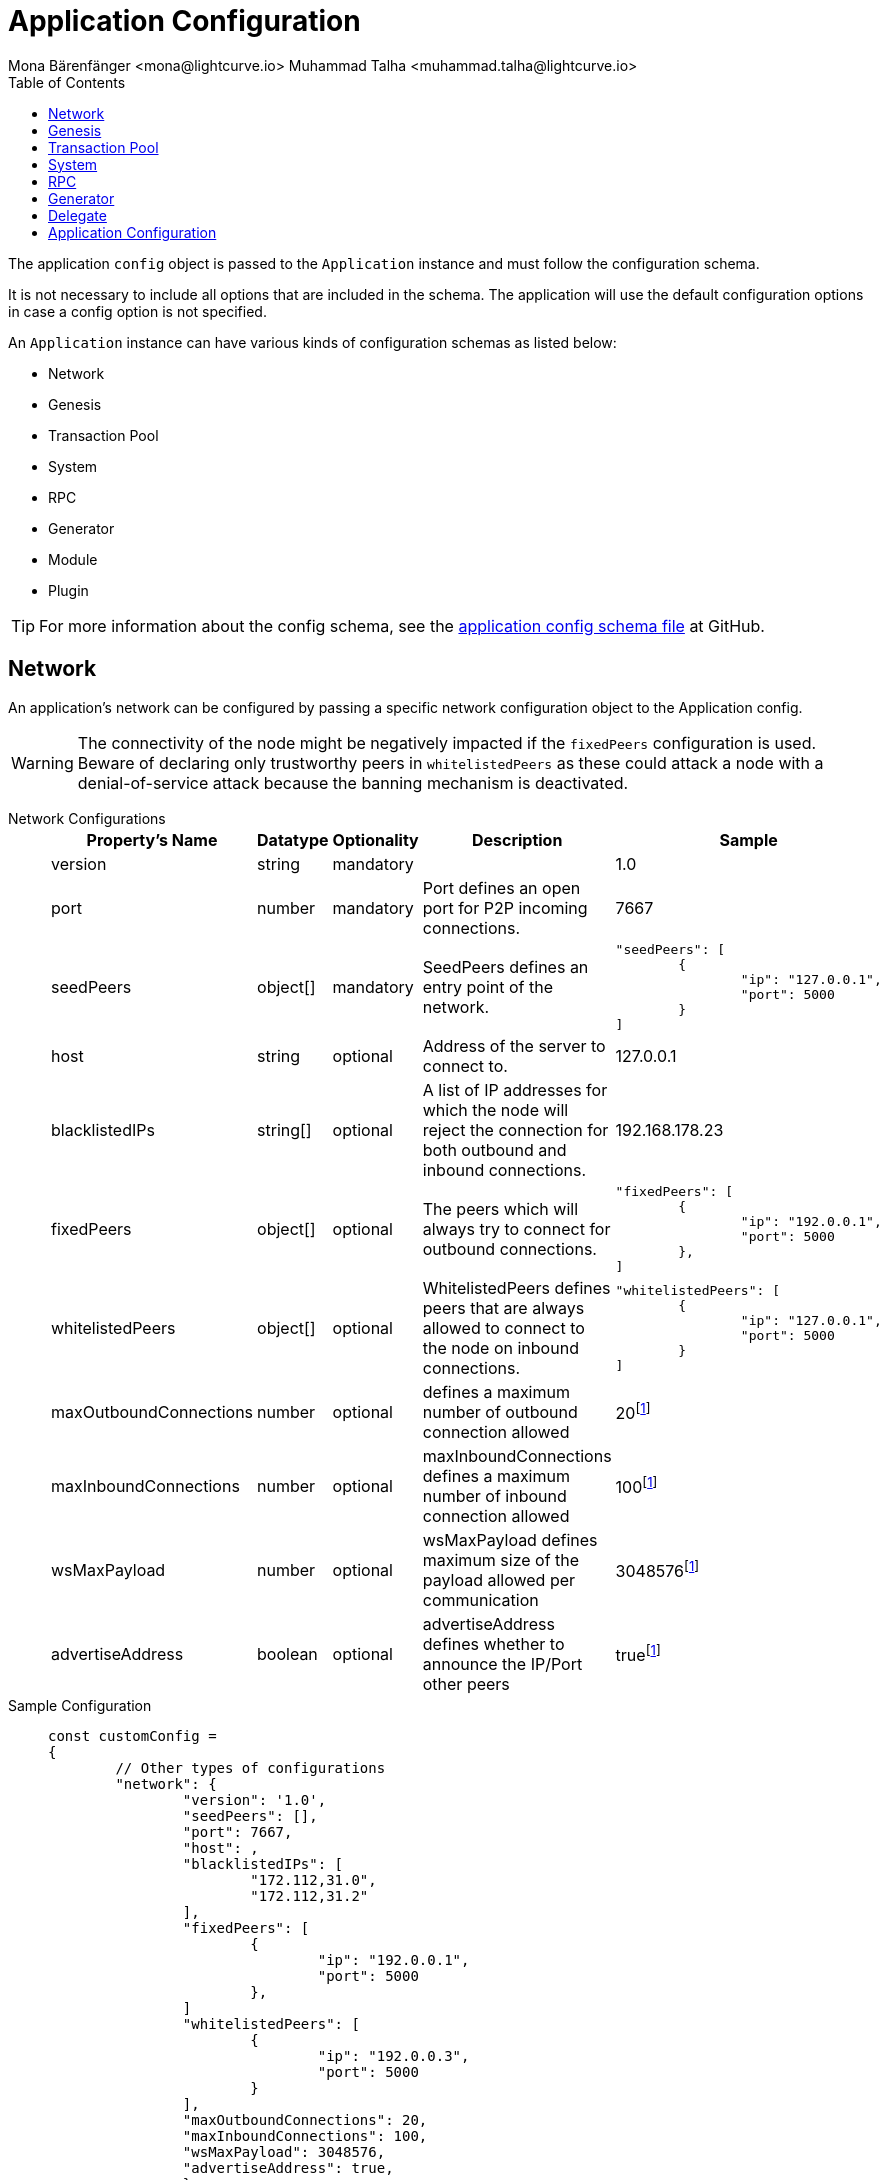 = Application Configuration
Mona Bärenfänger <mona@lightcurve.io> Muhammad Talha <muhammad.talha@lightcurve.io>
:description: The configuration reference covers the config object, the default values, and also a description of each value.
// Settings
:toc:
:v_sdk: v6
// URLs
:url_github_sdk_configschema: https://github.com/LiskHQ/lisk-sdk/blob/{v_sdk}/framework/src/schema/application_config_schema.ts
// Project URLs

The application `config` object is passed to the `Application` instance and must follow the configuration schema.

It is not necessary to include all options that are included in the schema.
The application will use the default configuration options in case a config option is not specified.

An `Application` instance can have various kinds of configuration schemas as listed below:

* Network
* Genesis
* Transaction Pool
* System
* RPC
* Generator
* Module
* Plugin


TIP: For more information about the config schema, see the {url_github_sdk_configschema}[application config schema file] at GitHub.

== Network 
An application's network can be configured by passing a specific network configuration object to the Application config.

WARNING: The connectivity of the node might be negatively impacted if the `fixedPeers` configuration is used.
Beware of declaring only trustworthy peers in `whitelistedPeers` as these could attack a node with a denial-of-service attack because the banning mechanism is deactivated.

[tabs]
=====
Network Configurations::
+
--
[cols="2,1,1,2,3",options="header",stripes="hover"]
|===
|Property's Name
|Datatype
|Optionality
|Description
|Sample

| version
| string
| mandatory
| 
| 1.0
 
| port
| number
| mandatory
| Port defines an open port for P2P incoming connections.
| 7667
 
| seedPeers
| object[]
| mandatory
| SeedPeers defines an entry point of the network.
a|[source,js]
----
"seedPeers": [
	{
		"ip": "127.0.0.1",
		"port": 5000
	}
]
----
 
| host
| string
| optional
| Address of the server to connect to.
| 127.0.0.1
 
| blacklistedIPs
| string[]
| optional
| A list of IP addresses for which the node will reject the connection for both outbound and inbound connections.
| 192.168.178.23
 
| fixedPeers
| object[]
| optional
| The peers which will always try to connect for outbound connections.
a|[source,js]
----
"fixedPeers": [
	{
		"ip": "192.0.0.1",
		"port": 5000
	},
]
----
 
| whitelistedPeers
| object[]
| optional
| WhitelistedPeers defines peers that are always allowed to connect to the node on inbound connections.
a|[source,js]
----
"whitelistedPeers": [
	{
		"ip": "127.0.0.1",
		"port": 5000
	}
]
----
 
| maxOutboundConnections
| number
| optional
| defines a maximum number of outbound connection allowed
| 20footnote:disclaimer[This is the default value]
 
| maxInboundConnections
| number
| optional
| maxInboundConnections defines a maximum number of inbound connection allowed
| 100footnote:disclaimer[This is the default value]
 
| wsMaxPayload
| number
| optional
| wsMaxPayload defines maximum size of the payload allowed per communication
| 3048576footnote:disclaimer[This is the default value]
 
| advertiseAddress
| boolean
| optional
| advertiseAddress defines whether to announce the IP/Port other peers
| truefootnote:disclaimer[This is the default value]

|===

--
Sample Configuration::
+
--
[source,js]
----
const customConfig = 
{
	// Other types of configurations
	"network": {
		"version": '1.0',  
		"seedPeers": [],
		"port": 7667,
		"host": ,                                                             
		"blacklistedIPs": [
			"172.112,31.0",
			"172.112,31.2"
		],                                    
		"fixedPeers": [
			{
				"ip": "192.0.0.1",
				"port": 5000
			},
		]            
		"whitelistedPeers": [
			{
				"ip": "192.0.0.3",
				"port": 5000
			}
		],                  
		"maxOutboundConnections": 20,                                   
		"maxInboundConnections": 100,                             
		"wsMaxPayload": 3048576,             
		"advertiseAddress": true,                           
		},
	// Other types of configurations
}
----
--
=====

== Genesis
Genesis Config holds the blockchain protocol configuration
[tabs]
=====
Genesis Configurations::
+
--
[cols="2,1,1,2,3",options="header",stripes="hover"]
|===
|Property's Name
|Datatype
|Optionality
|Description
|Sample

| block
| object
| optional
| 
| `{ fromFile: './config/genesis_block.blob',},`
 
| chainID
| string
| mandatory
| 
| ae1rF4gb
 
| maxTransactionsSize
| number
| mandatory
| defines a maximum transaction size allowed in a block in bytes
| 
 
| minFeePerByte
| number
| mandatory
| defines a minimum fee per byte for a transaction
| 
 
| blockTime
| number
| mandatory
| defines the frequency of blocks to be created
| 
 
| bftBatchSize
| number
| mandatory
| 
| 

|===

--
Sample Configuration::
+
--
[source,js]
----
const customConfig = 
{
	// Other types of configurations
	genesis: {
		block: {
			fromFile: './config/genesis_block.blob',
		},
		blockTime: 10,
		bftBatchSize: 103,
		communityIdentifier: 'sdk',
		// eslint-disable-next-line @typescript-eslint/no-magic-numbers
		maxTransactionsSize: 15 * 1024, // Kilo Bytes
		minFeePerByte: 1000,
	},
	// Other types of configurations
}
----
--
=====





== Transaction Pool
transactionPool defines custom properties of the transaction pool
[tabs]
=====
Transaction Pool Configurations::
+
--
[cols="2,1,1,2,3",options="header",stripes="hover"]
|===
|Property's Name
|Datatype
|Optionality
|Description
|Sample

| maxTransactions
| number
| optional
| defines a maximum number of transactions in the pool
| 4096
 
| maxTransactionsPerAccount
| number
| optional
| defines a maximum number of transactions in the pool per sender account
| 64
 
| transactionExpiryTime
| number
| optional
| defines timeout of the transaction in the pool in milliseconds
| 3 * 60 * 60 * 1000
 
| minEntranceFeePriority
| string
| optional
| defines a minimum fee priority required to be added to the transaction pool
| '0'
 
| minReplacementFeeDifference
| string
| optional
| defines a minimum fee difference to replace a transaction with the same nonce
| '10'

|===

--
Sample Configuration::
+
--
[source,js]
----
const customConfig = 
{
	transactionPool: {
		maxTransactions: 4096,
		maxTransactionsPerAccount: 64,
		transactionExpiryTime: 3 * 60 * 60 * 1000,
		minEntranceFeePriority: '0',
		minReplacementFeeDifference: '10',
	},
}
----
--
=====



== System

[tabs]
=====
System Configurations::
+
--
[cols="2,1,1,2,3",options="header",stripes="hover"]
|===
|Property's Name
|Datatype
|Optionality
|Description
|Sample

| version
| string
| optional
| 
| 
 
| dataPath
| string
| mandatory
| DataPath defines the blockchain application name and folder within the root path.
| ~/.lisk/beta-sdk-app

| keepEventsForHeights
| number
| mandatory
| 
| 300

| logLevel
| string
| mandatory
| level of the log to be maintained
| info

|===
--
Sample Configuration::
+
--
[source,js]
----
const customConfig = 
{
	system: {
		dataPath: '~/.lisk/beta-sdk-app',
		keepEventsForHeights: 300,
		logLevel: 'info',
	},
}
----
--
=====




== RPC
Lisk based blockchain applications can communicate with a node via the RPC communication. 

[tabs]
=====
RPC Configurations::
+
--
[cols="2,1,1,2,3",options="header",stripes="hover"]
|===
|Property's Name
|Datatype
|Optionality
|Description
|Sample

| modes
| enum
| optional
| Modes of communication with between lisk node and blockchain application
| IPC, WS, HTTP
 
| port
| number
| mandatory
| Port to be used for a 'WS' connection.
| 7887

| host
| string
| mandatory
| Address of the server to connect.
| 127.0.0.1

|===
--
Sample Configuration::
+
--
[source,js]
----
const customConfig = 
{
	rpc: {
		modes: ['IPC'],
		port: 7887,
		host: '127.0.0.1',
	},
}
----
--
=====





== Generator

[tabs]
=====
Generator Configurations::
+
--
[cols="2,1,1,2,3",options="header",stripes="hover"]
|===
|Property's Name
|Datatype
|Optionality
|Description
|Sample

| keys
| object
| optional
| Contains keys for the generator.
a| 
[source,js]
----
generator: {
	keys: {},
},
----


|===



--
Sample Configuration::
+
--
[source,js]
----
const Config = 
{
	// Other types of configurations
	// generator: {
	// 	keys: {},
	// },
	// Other types of configurations
}
----
--
=====


// == Module 
// Modules configurations describe 
// == Plugin

== Delegate 

[tabs]
=====
Delegate Configurations::
+
--
[cols="2,1,1,2,3",options="header",stripes="hover"]
|===
|Property's Name
|Datatype
|Optionality
|Description
|Sample

| address
| object
| optional
| Defines the address of the delegate
| 68d6b039567ebbfc714176d87cdd6906cf526cc7

| encryptedPassphrase
| object
| optional
| Defines the encrypted passphrase
|  "iterations=1000000&cipherText=5c53db41ec94b46049- 
ca5a5b8312e6b38c7bbad775153a8091baf-ade3f78ac855b55d- 5d33318e13f22ec961510061c8a07726aeb4d2d2b30fbcc6ddfa- bc82dd6f233891a06ae54b2&iv=8c0419422b6e81c32c10ac6a&-
salt=1f2308d0d12480d0c788a4c60a8f272dtag=23cf9840cb9-
85550a96b463f878de99d&version=1"
 
| hashOnion
| object
| optional
| Holds the seed reveal to put in block header. A hashOnion Object contains count, distance and a hashes[string]
a| 
[source,js]
----
"hashOnion": {
	"count": 100000,
	"distance": 1000,
	"hashes": ["34ecc432170c0812e7ca69d73485ca57"]
},
----
|===

--
Sample Configuration::
+
--
[source,js]
----
const customConfig = 
{
	// Other types of configurations
	"delegates": [
		{		
			// address defines the address of the delegate
			"address": "68d6b039567ebbfc714176d87cdd6906cf526cc7",

			// encryptedPassphrase defines the encrypted passphrase
			"encryptedPassphrase": "iterations=1000000&cipherText=5c53db41ec94b46049ca5a5b8312e6b38c7bbad775153a8091bafade3f78ac855b55d5d33318e13f22ec961510061c8a07726aeb4d2d2b30fbcc6ddfabc82dd6f233891a06ae54b2&iv=8c0419422b6e81c32c10ac6a&salt=1f2308d0d12480d0c788a4c60a8f272d&tag=23cf9840cb985550a96b463f878de99d&version=1",
			
			// hashOnion holds the seed reveal to put in block header
			"hashOnion": {
				// count holds the total number of hash onions
				"count": 100000,
				// distance holds a distance between each hash onion
				"distance": 1000,
				// hashes holds the seed reveal for every distance
				"hashes": [
					"34ecc432170c0812e7ca69d73485ca57",
					"1bf9423f594619f7d14e6f742c0631a1",
					// ...
					"fa51b75c7920894019b43378af621e2d",
					"bd4ea06be86fb6d850023be7ad1d9558",
					"da23c5a34d19bbd57ebb159da170dfb5"
				]
			},
		}
	],
		// Other types of configurations
}
----
--
=====




== Application Configuration

All the aforementioned configurations are part of a broader application config. These configurations can be tweaked as per necessity and can be then passed as a `customConfig` to the `Application` instance. A sample customConfig is shown below:


.Default config options
[source,js]
----
export const customConfig = {
	// Contains configuration options for the blockchain application.
	system: {
		// dataPath defines the blockchain application name and folder within the root path.
		dataPath: '~/.lisk/beta-sdk-app',
		keepEventsForHeights: 300,
		logLevel: 'info',
	},

	// rpc defines communication behavior
	rpc: {
		modes: ['ipc'],
		port: 7887,
		host: '127.0.0.1',
	},

	// network holds the network information of the node
	network: {
		version: '1.0',
		seedPeers: [],
		port: 7667,
	},

	// Contains configurations regarding a transaction pool.
	transactionPool: {
		maxTransactions: 4096,
		maxTransactionsPerAccount: 64,
		transactionExpiryTime: 3 * 60 * 60 * 1000,
		minEntranceFeePriority: '0',
		minReplacementFeeDifference: '10',
	},

	// genesis holds the blockchain protocol configurations
	genesis: {
		block: {
			fromFile: './config/genesis_block.blob',
		},
		blockTime: 10,
		bftBatchSize: 103,
		// eslint-disable-next-line @typescript-eslint/no-magic-numbers
		maxTransactionsSize: 15 * 1024, // Kilo Bytes
		minFeePerByte: 1000,
		chainID: 'yaE12vt6',
	},
	generator: {
		keys: {},
	},
	modules: {},

	// (Optional) plugins holds a group of plugin-specific configs which is passed to a particular plugin.
	plugins: {},
};

export const DEFAULT_KEY_DERIVATION_PATH = "m/25519'/134'/0'/0'";
----
















// .Default config options
// [source,js]
// ----
// const config = {
//     // // label defines the process name and folder within the root path
// 	// "label": "beta-sdk-app",
// 	// // version must follow semver format
// 	// "version": "0.0.0",
// 	// // network version defines a P2P network version
// 	// "networkVersion": "1.0",
//     // // rootPath defines the root path for all data to be stored
// 	// "rootPath": "~/.lisk",
// 	// // logger holds information for the logging
// 	// "logger": {
// 	//     // fileLogLevel defines the log level output for the file logging
// 	// 	"fileLogLevel": "info",
// 	// 	// consoleLogLevel defines the log level output for the console logging
// 	// 	"consoleLogLevel": "info",
// 	// 	// logFileName defines a name for the log file
// 	// 	"logFileName": "lisk.log"
// 	// },
// 	// // rpc defines communication behavior
// 	// "rpc": {
// 	//     // enabled creates IPC or WS socket if true
// 	// 	"enable": false,
// 	// 	// enabled communication through 'ipc' or 'ws'
// 	// 	"mode": "ipc",
// 	// 	// In case of `mode` is set to `ws`, this port used
// 	// 	"port": 8080,
//     //     // Change to 0.0.0.0 to connect from a remote server
//     //     "host": "127.0.0.1"
// 	// },
// 	// // genesisConfig holds the blockchain protocol configuration
//     // // it is also passed to the module constructor
// 	// "genesisConfig": {
// 	//     // blockTime defines the frequency of blocks to be created
// 	// 	"blockTime": 10,
// 	// 	// communityIdentifier defines a community identifier used to create the network identifier
// 	// 	"communityIdentifier": "sdk",
// 	// 	// maxPayloadLength defines a maximum payload size allowed in a block in bytes
// 	// 	"maxPayloadLength": 15360,
// 	// 	// bftThreshold defines a threshold for pre-vote and pre-commit
// 	// 	"bftThreshold": 68,
// 	// 	// minFeePerByte defines a minimum fee per byte for a transaction
// 	// 	"minFeePerByte": 1000,
// 	// 	// baseFees defines an additional base fee to be included in the calculation of the minimum fee for a transaction
// 	// 	"baseFees": [
// 	// 		{
// 	// 			"moduleID": 5,
// 	// 			"assetID": 0,
// 	// 			"baseFee": "1000000000"
// 	// 		}
// 	// 	],
// 	// 	// rewards defines a block reward schedule
// 	// 	"rewards": {
// 	// 	    // milestones defines the block reward for every distance
// 	// 		"milestones": ["500000000", "400000000", "300000000", "200000000", "100000000"],
// 	// 		// offset defines at which height the block reward is given
// 	// 		"offset": 2160,
// 	// 		// distance defines the duration of the each milestone
// 	// 		"distance": 3000000
// 	// 	},
// 	// 	// The minimum balance of accounts
// 	// 	"minRemainingBalance": "5000000",
// 	// 	// Number of actively forging delegates.
// 	// 	"activeDelegates": 101,
// 	// 	// Number of random standy delegates that are allowed to forge each round.
// 	// 	"standbyDelegates": 2,
// 	// 	 // The offset of rounds from the current round, which will be used to calculate the vote weights for the next forging round.
// 	// 	"delegateListRoundOffset": 2
// 	// },
// 	// // forging holds delegate information for forging
// 	// "forging": {
// 	// 	"force": true,
// 	// 	// waitThreshold defines the Number of seconds to wait for previous block before forging
// 	// 	"waitThreshold": 2,
// 	// 	// delegates holds the delegate information for forging
// 	// 	"delegates": [
// 	// 		{
// 	// 		    // encryptedPassphrase defines the encrypted passphrase
// 	// 			"encryptedPassphrase": "iterations=1000000&cipherText=5c53db41ec94b46049ca5a5b8312e6b38c7bbad775153a8091bafade3f78ac855b55d5d33318e13f22ec961510061c8a07726aeb4d2d2b30fbcc6ddfabc82dd6f233891a06ae54b2&iv=8c0419422b6e81c32c10ac6a&salt=1f2308d0d12480d0c788a4c60a8f272d&tag=23cf9840cb985550a96b463f878de99d&version=1",
// 	// 			// hashOnion holds the seed reveal to put in block header
// 	// 			"hashOnion": {
// 	// 			    // count holds the total number of hash onions
// 	// 				"count": 100000,
// 	// 				// distance holds a distance between each hash onion
// 	// 				"distance": 1000,
// 	// 				// hashes holds the seed reveal for every distance
// 	// 				"hashes": [
// 	// 					"34ecc432170c0812e7ca69d73485ca57",
// 	// 					"1bf9423f594619f7d14e6f742c0631a1",
//     //                     // ...
// 	// 					"fa51b75c7920894019b43378af621e2d",
// 	// 					"bd4ea06be86fb6d850023be7ad1d9558",
// 	// 					"da23c5a34d19bbd57ebb159da170dfb5"
// 	// 				]
// 	// 			},
// 	// 			// address defines the address of the delegate
// 	// 			"address": "68d6b039567ebbfc714176d87cdd6906cf526cc7"
// 	// 		}
// 	// 	],
// 	// 	// defaultPassword defines a password to use to decrypt the encrypted Passphrase
// 	// 	"defaultPassword": "state dawn marriage honey cinnamon sadness crumble someone file caution sell oxygen"
// 	// },
// 	// // network holds the network information of the node
// 	// "network": {
// 	//     // seedPeers defines an entry point of the network
// 	// 	"seedPeers": [
// 	// 		{
// 	// 			"ip": "127.0.0.1",
// 	// 			"port": 5000
// 	// 		}
// 	// 	],
// 		// port defines an open port for P2P incoming connections
// 		"port": 5000,
// 		(Optional) blacklistedIPs defines IP address which the node will reject the connection for both outbound and inbound connections
//         "blacklistedIPs": string[],
//         (Optional) fixedPeers defines peers which will always try to connect for outbound connections
//         Warning! The connectivity of the node might be negatively impacted if using this option.
//         "fixedPeers": { ip: string, port: number }[],
//         (Optional) whitelistedPeers defines peers that are always allowed to connect to the node on inbound connections
//         Warning! Beware of declaring only trustworthy peers in this array as these could attack a
// 		node with a denial-of-service attack because the banning mechanism is deactivated.
//         whitelistedPeers?: { ip: string, port: number }[],
//         (Optional) peerBanTime defines the length of banning in milliseconds
//         Default: 86400000 (24h)
//         "peerBanTime": number,
//         (Optional) connectTimeout defines a timeout for a connection
//         "connectTimeout": number,
//         Optional.
//         (Optional) actTimeout defines a timeout for response from a peer
//         "ackTimeout": number,
//         (Optional) maxOutboundConnections defines a maximum number of outbound connection allowed
//         Default: 20
//         "maxOutboundConnections": number,
//         (Optional) maxInboundConnections defines a maximum number of inbound connection allowed
//         Default: 100
//         "maxInboundConnections": number,
//         (Optional) sendPeerLimit defines a maximum peer to send information when “send” is called
//         Default: 16
//         "sendPeerLimit": number,
//         (Optional) maxPeerDiscoveryResponseLength defines a maximum length for the peer information response of peer discovery
//         Default: 200
//         "maxPeerDiscoveryResponseLength": number,
//         (Optional) wsMaxPayload defines maximum size of the payload allowed per communication
//         Default: 3048576
//         "wsMaxPayload": number,
//         //(Optional) advertiseAddress defines whether to announce the IP/Port other peers
//         Default: true
//         "advertiseAddress": boolean
// 	},
// 	// (Optional) transactionPool defines custom properties of the transaction pool
// 	"transactionPool": {
// 	    // maxTransactions defines a maximum number of transactions in the pool
// 		"maxTransactions": 4096,
// 		// maxTransactionsPerAccount defines a maximum number of transactions in the pool per sender account
// 		"maxTransactionsPerAccount": 64,
// 		// transactionExpiryTime defines timeout of the transaction in the pool in milliseconds
// 		"transactionExpiryTime": 10800000,
// 		// minEntranceFeePriority defines a minimum fee priority required to be added to the transaction pool
// 		"minEntranceFeePriority": "0",
// 		// minReplacementFeeDifference defines a minimum fee difference to replace a transaction with the same nonce
// 		"minReplacementFeeDifference": "10"
// 	},
// 	// (Optional) plugins holds a group of plugin-specific configs which is passed to a particular plugin.
// 	"plugins": {
// 	    // Example config for the HTTP API plugin
//         /*"httpApi": {
//             "port": 4000,
//             "host": "127.0.0.1",
//             "whiteList": ["127.0.0.1"],
//             "cors": {
//                 "origin": "*",
//                 "methods": ["GET", "POST", "PUT"],
//             },
//             "limits": {
//                 "max": 0,
//                 "delayMs": 0,
//                 "delayAfter": 0,
//                 "windowMs": 60000,
//                 "headersTimeout": 5000,
//                 "serverSetTimeout": 20000,
//             },
//         }*/
// 	}
// }
// ----
